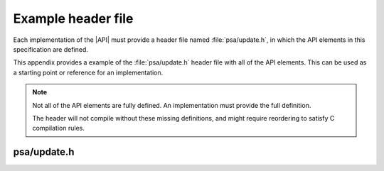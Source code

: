 .. SPDX-FileCopyrightText: Copyright 2020-2022 Arm Limited and/or its affiliates <open-source-office@arm.com>
.. SPDX-License-Identifier: CC-BY-SA-4.0 AND LicenseRef-Patent-license

.. _appendix-example-header:

Example header file
===================

Each implementation of the |API| must provide a header file named :file:`psa/update.h`, in which the API elements in this specification are defined.

This appendix provides a example of the :file:`psa/update.h` header file with all of the API elements. This can be used as a starting point or reference for an implementation.

.. note::

   Not all of the API elements are fully defined. An implementation must provide the full definition.

   The header will not compile without these missing definitions, and might require reordering to satisfy C compilation rules.

psa/update.h
------------

.. insert-header:: psa/update
